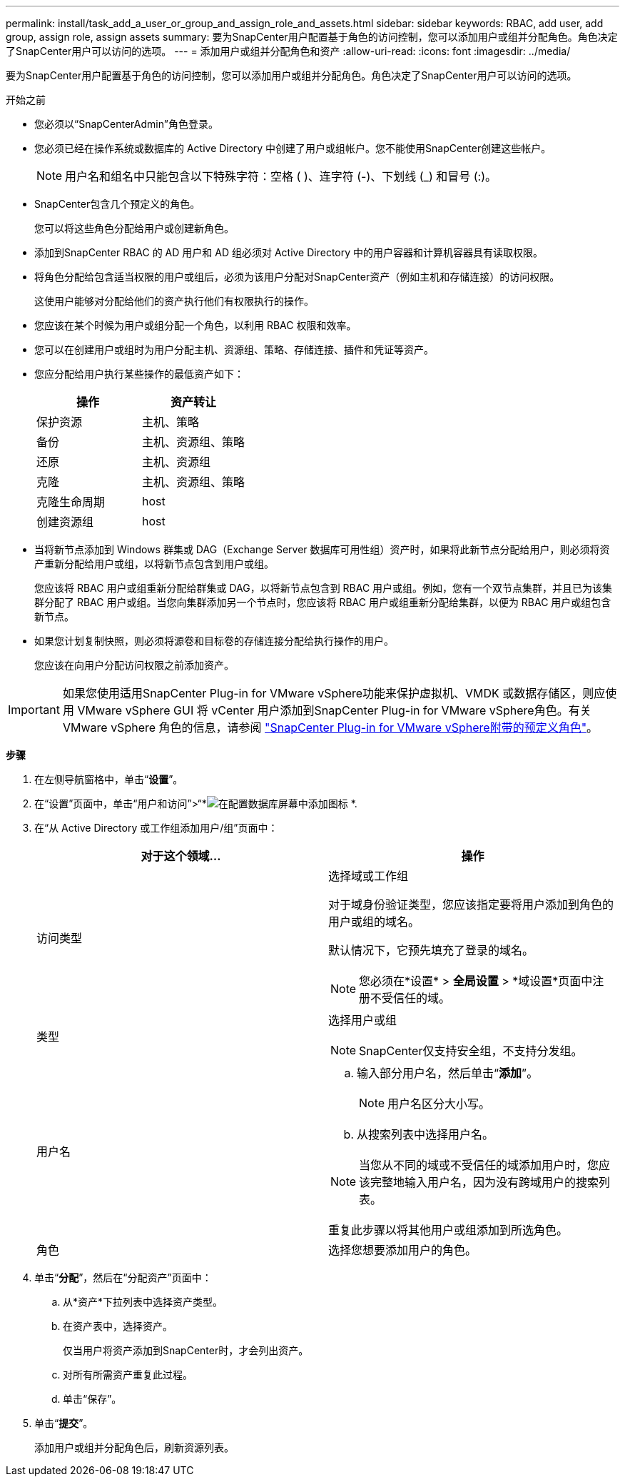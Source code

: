 ---
permalink: install/task_add_a_user_or_group_and_assign_role_and_assets.html 
sidebar: sidebar 
keywords: RBAC, add user, add group, assign role, assign assets 
summary: 要为SnapCenter用户配置基于角色的访问控制，您可以添加用户或组并分配角色。角色决定了SnapCenter用户可以访问的选项。 
---
= 添加用户或组并分配角色和资产
:allow-uri-read: 
:icons: font
:imagesdir: ../media/


[role="lead"]
要为SnapCenter用户配置基于角色的访问控制，您可以添加用户或组并分配角色。角色决定了SnapCenter用户可以访问的选项。

.开始之前
* 您必须以“SnapCenterAdmin”角色登录。
* 您必须已经在操作系统或数据库的 Active Directory 中创建了用户或组帐户。您不能使用SnapCenter创建这些帐户。
+

NOTE: 用户名和组名中只能包含以下特殊字符：空格 ( )、连字符 (-)、下划线 (_) 和冒号 (:)。

* SnapCenter包含几个预定义的角色。
+
您可以将这些角色分配给用户或创建新角色。

* 添加到SnapCenter RBAC 的 AD 用户和 AD 组必须对 Active Directory 中的用户容器和计算机容器具有读取权限。
* 将角色分配给包含适当权限的用户或组后，必须为该用户分配对SnapCenter资产（例如主机和存储连接）的访问权限。
+
这使用户能够对分配给他们的资产执行他们有权限执行的操作。

* 您应该在某个时候为用户或组分配一个角色，以利用 RBAC 权限和效率。
* 您可以在创建用户或组时为用户分配主机、资源组、策略、存储连接、插件和凭证等资产。
* 您应分配给用户执行某些操作的最低资产如下：
+
|===
| 操作 | 资产转让 


 a| 
保护资源
 a| 
主机、策略



 a| 
备份
 a| 
主机、资源组、策略



 a| 
还原
 a| 
主机、资源组



 a| 
克隆
 a| 
主机、资源组、策略



 a| 
克隆生命周期
 a| 
host



 a| 
创建资源组
 a| 
host

|===
* 当将新节点添加到 Windows 群集或 DAG（Exchange Server 数据库可用性组）资产时，如果将此新节点分配给用户，则必须将资产重新分配给用户或组，以将新节点包含到用户或组。
+
您应该将 RBAC 用户或组重新分配给群集或 DAG，以将新节点包含到 RBAC 用户或组。例如，您有一个双节点集群，并且已为该集群分配了 RBAC 用户或组。当您向集群添加另一个节点时，您应该将 RBAC 用户或组重新分配给集群，以便为 RBAC 用户或组包含新节点。

* 如果您计划复制快照，则必须将源卷和目标卷的存储连接分配给执行操作的用户。
+
您应该在向用户分配访问权限之前添加资产。




IMPORTANT: 如果您使用适用SnapCenter Plug-in for VMware vSphere功能来保护虚拟机、VMDK 或数据存储区，则应使用 VMware vSphere GUI 将 vCenter 用户添加到SnapCenter Plug-in for VMware vSphere角色。有关 VMware vSphere 角色的信息，请参阅 https://docs.netapp.com/us-en/sc-plugin-vmware-vsphere/scpivs44_predefined_roles_packaged_with_snapcenter.html["SnapCenter Plug-in for VMware vSphere附带的预定义角色"^]。

*步骤*

. 在左侧导航窗格中，单击“*设置*”。
. 在“设置”页面中，单击“用户和访问”>“*image:../media/add_icon_configure_database.gif["在配置数据库屏幕中添加图标"] *.
. 在“从 Active Directory 或工作组添加用户/组”页面中：
+
|===
| 对于这个领域... | 操作 


 a| 
访问类型
 a| 
选择域或工作组

对于域身份验证类型，您应该指定要将用户添加到角色的用户或组的域名。

默认情况下，它预先填充了登录的域名。


NOTE: 您必须在*设置* > *全局设置* > *域设置*页面中注册不受信任的域。



 a| 
类型
 a| 
选择用户或组


NOTE: SnapCenter仅支持安全组，不支持分发组。



 a| 
用户名
 a| 
.. 输入部分用户名，然后单击“*添加*”。
+

NOTE: 用户名区分大小写。

.. 从搜索列表中选择用户名。



NOTE: 当您从不同的域或不受信任的域添加用户时，您应该完整地输入用户名，因为没有跨域用户的搜索列表。

重复此步骤以将其他用户或组添加到所选角色。



 a| 
角色
 a| 
选择您想要添加用户的角色。

|===
. 单击“*分配*”，然后在“分配资产”页面中：
+
.. 从*资产*下拉列表中选择资产类型。
.. 在资产表中，选择资产。
+
仅当用户将资产添加到SnapCenter时，才会列出资产。

.. 对所有所需资产重复此过程。
.. 单击“保存”。


. 单击“*提交*”。
+
添加用户或组并分配角色后，刷新资源列表。


